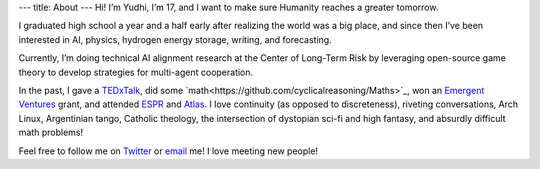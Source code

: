 ---
title: About
---
Hi! I’m Yudhi, I’m 17, and I want to make sure Humanity reaches a greater tomorrow.

I graduated high school a year and a half early after realizing the world was a big place, and since then I’ve been interested in AI, physics, hydrogen energy storage, writing, and forecasting.

Currently, I’m doing technical AI alignment research at the Center of Long-Term Risk by leveraging open-source game theory to develop strategies for multi-agent cooperation.

In the past, I gave a `TEDxTalk <https://www.ted.com/talks/yudhister_kumar_math_is_art_and_why_it_matters>`_, did some `math<https://github.com/cyclicalreasoning/Maths>`_, won an `Emergent Ventures <https://marginalrevolution.com/marginalrevolution/2022/12/emergent-ventures-23rd-cohort.html>`_ grant, and attended `ESPR <https://espr.camp/>`_ and `Atlas <https://www.atlasfellowship.org/>`_. I love continuity (as opposed to discreteness), riveting conversations, Arch Linux, Argentinian tango, Catholic theology, the intersection of dystopian sci-fi and high fantasy, and absurdly difficult math problems!

Feel free to follow me on `Twitter <https://twitter.com/cyclic_al>`_ or `email <mailto:cyclicalreasoning2021@gmail.com>`_ me! I love meeting new people!

